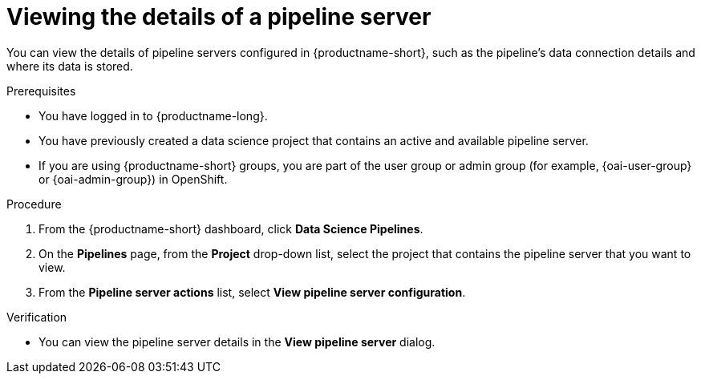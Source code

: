 :_module-type: PROCEDURE

[id="viewing-the-details-of-a-pipeline-server_{context}"]
= Viewing the details of a pipeline server

[role='_abstract']
You can view the details of pipeline servers configured in {productname-short}, such as the pipeline's data connection details and where its data is stored.

.Prerequisites
* You have logged in to {productname-long}.
* You have previously created a data science project that contains an active and available pipeline server.
ifndef::upstream[]
* If you are using {productname-short} groups, you are part of the user group or admin group (for example, {oai-user-group} or {oai-admin-group}) in OpenShift.
endif::[]
ifdef::upstream[]
* If you are using {productname-short} groups, you are part of the user group or admin group (for example, {odh-user-group} or {odh-admin-group}) in OpenShift.
endif::[]

.Procedure
. From the {productname-short} dashboard, click *Data Science Pipelines*.
. On the *Pipelines* page, from the *Project* drop-down list, select the project that contains the pipeline server that you want to view.
. From the *Pipeline server actions* list, select *View pipeline server configuration*.

.Verification
* You can view the pipeline server details in the *View pipeline server* dialog.

//[role='_additional-resources']
//.Additional resources
